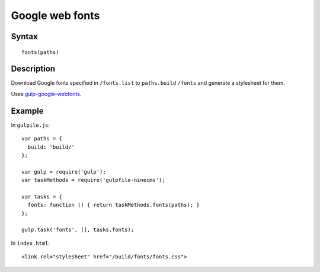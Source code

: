 Google web fonts
================

Syntax
------
::

    fonts(paths)

Description
-----------

Download Google fonts specified in ``/fonts.list`` to ``paths.build`` ``/fonts`` and generate a stylesheet for them.

Uses `gulp-google-webfonts`_.

.. _gulp-google-webfonts: https://www.npmjs.com/package/gulp-google-webfonts

Example
-------

In ``gulpile.js``::

    var paths = {
      build: 'build/'
    };

    var gulp = require('gulp');
    var taskMethods = require('gulpfile-ninecms');

    var tasks = {
      fonts: function () { return taskMethods.fonts(paths); }
    };

    gulp.task('fonts', [], tasks.fonts);


In ``index.html``::

    <link rel="stylesheet" href="/build/fonts/fonts.css">

